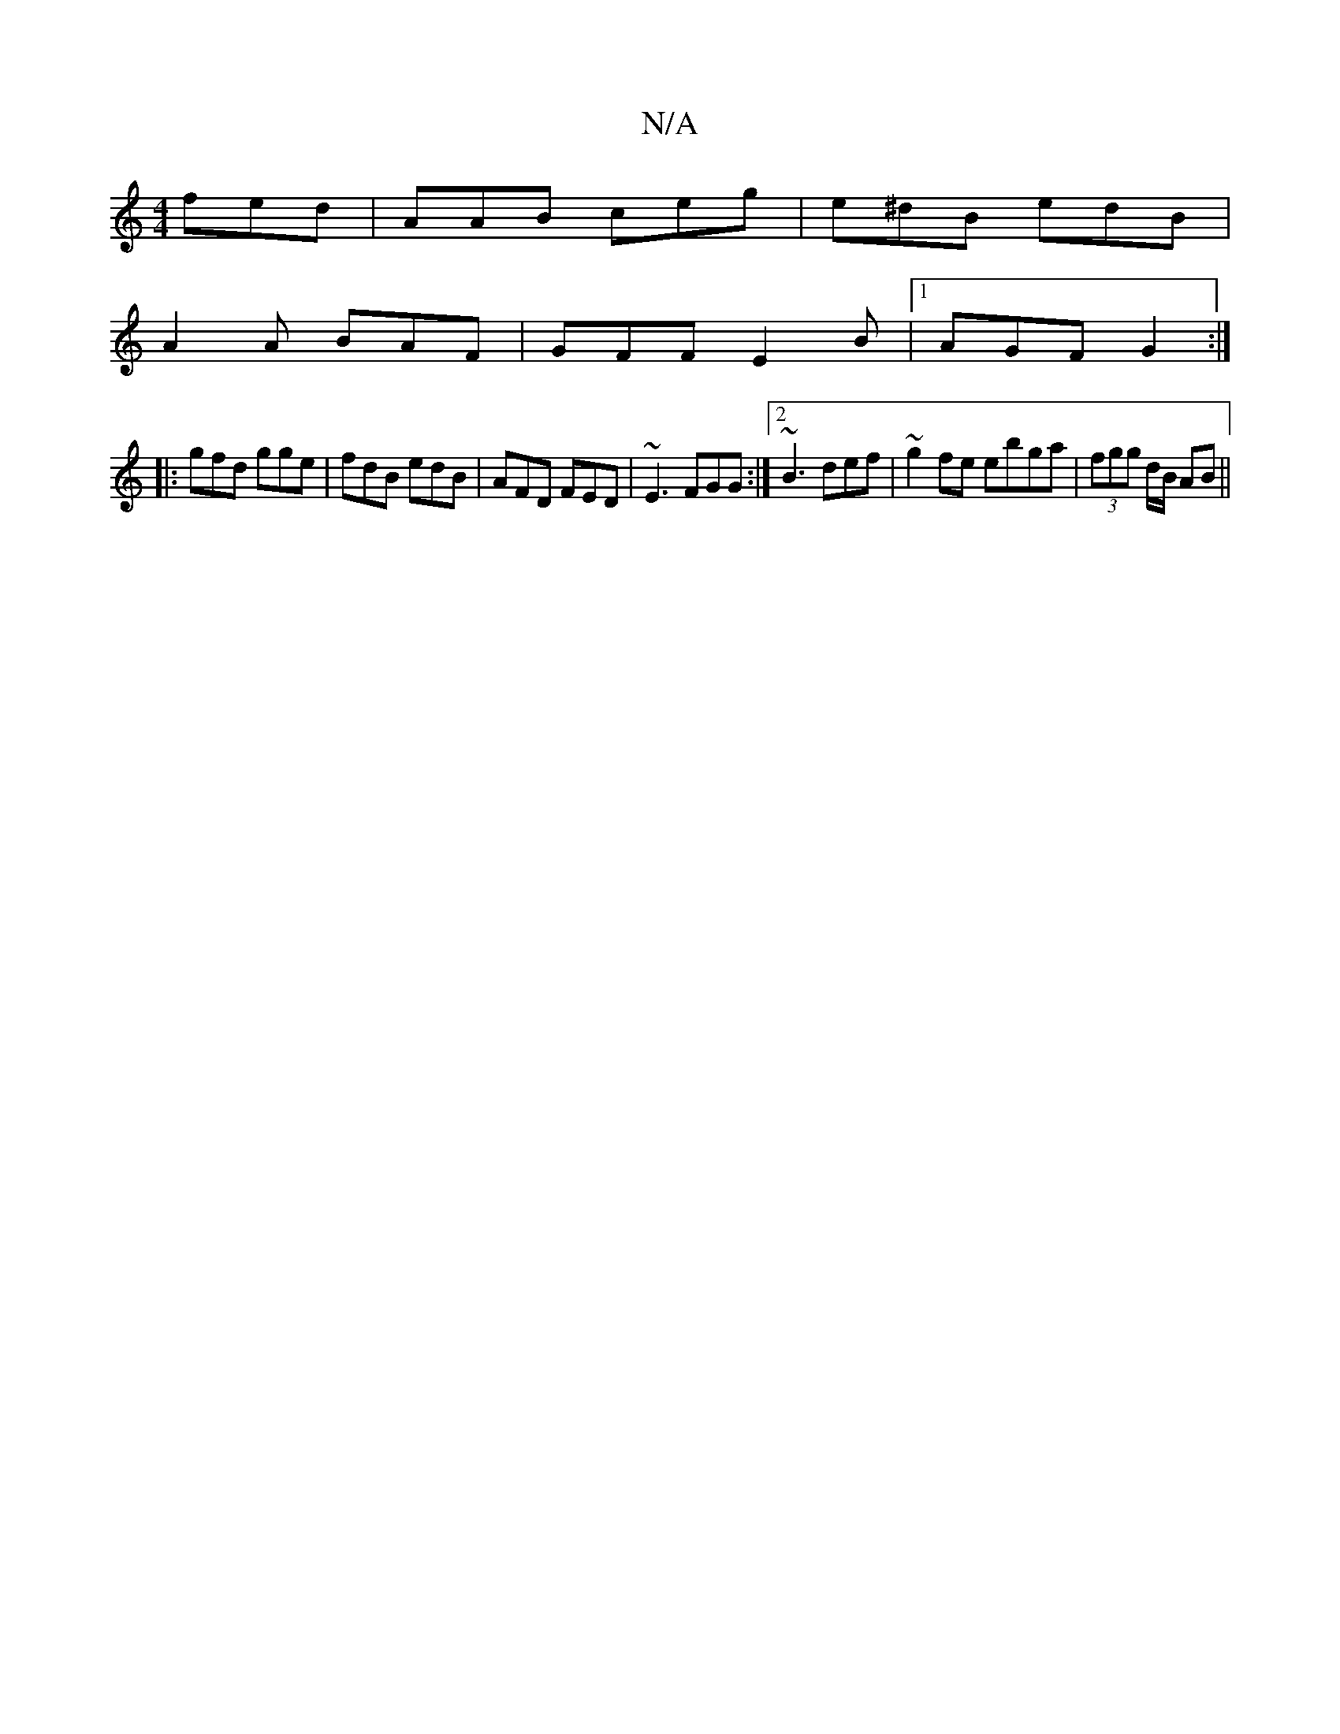 X:1
T:N/A
M:4/4
R:N/A
K:Cmajor
fed|AAB ceg|e^dB edB|
A2A BAF|GFF E2B|1 AGF G2 :|
|: gfd gge | fdB edB | AFD FED | ~E3 FGG:|2 ~B3 def|~g2fe ebga|(3fgg d/B/2 AB||

|:ED D2 ABAG||

|:GAAG | Bcdg dcBG | AGGE GABG|BABc BdBd|edBA AGAG|AB